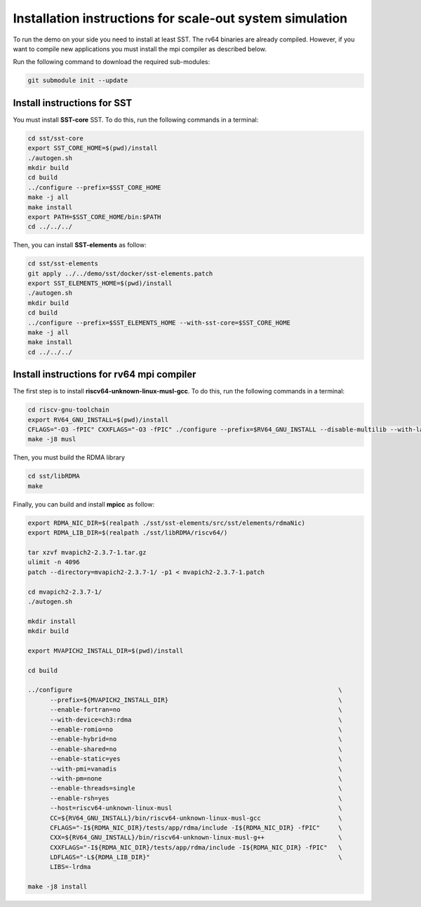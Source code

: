 .. _Installation instructions:

Installation instructions for scale-out system simulation
==========================================================

To run the demo on your side you need to install at least SST.
The rv64 binaries are already compiled. However, if you want to compile new applications you must install the mpi compiler as described below.

Run the following command to download the required sub-modules:

.. code:: bash

   git submodule init --update

Install instructions for SST
----------------------------

You must install **SST-core** SST. To do this, run the following commands in a terminal:

.. code:: bash

   cd sst/sst-core
   export SST_CORE_HOME=$(pwd)/install
   ./autogen.sh
   mkdir build
   cd build
   ../configure --prefix=$SST_CORE_HOME
   make -j all
   make install
   export PATH=$SST_CORE_HOME/bin:$PATH
   cd ../../../

Then, you can install **SST-elements** as follow:

.. code:: bash

   cd sst/sst-elements
   git apply ../../demo/sst/docker/sst-elements.patch
   export SST_ELEMENTS_HOME=$(pwd)/install
   ./autogen.sh
   mkdir build
   cd build
   ../configure --prefix=$SST_ELEMENTS_HOME --with-sst-core=$SST_CORE_HOME
   make -j all
   make install
   cd ../../../

Install instructions for rv64 mpi compiler
------------------------------------------
The first step is to install **riscv64-unknown-linux-musl-gcc**. To do this, run the following commands in a terminal:

.. code:: bash

   cd riscv-gnu-toolchain
   export RV64_GNU_INSTALL=$(pwd)/install
   CFLAGS="-O3 -fPIC" CXXFLAGS="-O3 -fPIC" ./configure --prefix=$RV64_GNU_INSTALL --disable-multilib --with-languages=c,c++
   make -j8 musl

Then, you must build the RDMA library

.. code:: bash

   cd sst/libRDMA
   make

Finally, you can build and install **mpicc** as follow:

.. code:: bash

   export RDMA_NIC_DIR=$(realpath ./sst/sst-elements/src/sst/elements/rdmaNic)
   export RDMA_LIB_DIR=$(realpath ./sst/libRDMA/riscv64/)

   tar xzvf mvapich2-2.3.7-1.tar.gz
   ulimit -n 4096
   patch --directory=mvapich2-2.3.7-1/ -p1 < mvapich2-2.3.7-1.patch

   cd mvapich2-2.3.7-1/
   ./autogen.sh

   mkdir install
   mkdir build

   export MVAPICH2_INSTALL_DIR=$(pwd)/install

   cd build

   ../configure                                                                        \
         --prefix=${MVAPICH2_INSTALL_DIR}                                              \
         --enable-fortran=no                                                           \
         --with-device=ch3:rdma                                                        \
         --enable-romio=no                                                             \
         --enable-hybrid=no                                                            \
         --enable-shared=no                                                            \
         --enable-static=yes                                                           \
         --with-pmi=vanadis                                                            \
         --with-pm=none                                                                \
         --enable-threads=single                                                       \
         --enable-rsh=yes                                                              \
         --host=riscv64-unknown-linux-musl                                             \
         CC=${RV64_GNU_INSTALL}/bin/riscv64-unknown-linux-musl-gcc                     \
         CFLAGS="-I${RDMA_NIC_DIR}/tests/app/rdma/include -I${RDMA_NIC_DIR} -fPIC"     \
         CXX=${RV64_GNU_INSTALL}/bin/riscv64-unknown-linux-musl-g++                    \
         CXXFLAGS="-I${RDMA_NIC_DIR}/tests/app/rdma/include -I${RDMA_NIC_DIR} -fPIC"   \
         LDFLAGS="-L${RDMA_LIB_DIR}"                                                   \
         LIBS=-lrdma

   make -j8 install
